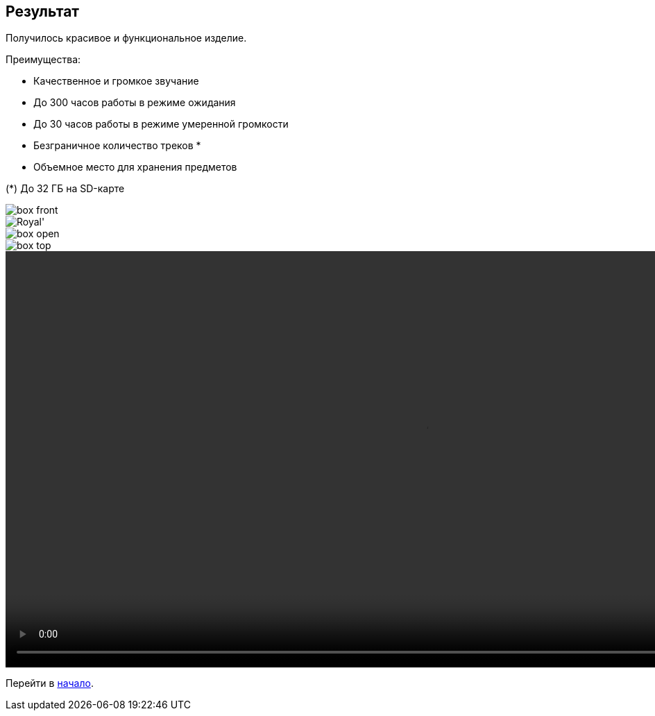 ifdef::env-github[]
:imagesdir: ../images/
endif::[]
ifdef::env-vscode[]
:imagesdir: ../images/
endif::[]
== Результат

Получилось красивое и функциональное изделие.

.Преимущества:
* Качественное и громкое звучание
* До 300 часов работы в режиме ожидания
* До 30 часов работы в режиме умеренной громкости
* Безграничное количество треков *
* Объемное место для хранения предметов

(*) До 32 ГБ на SD-карте

image::box_front.jpg[]

image::Royal'.jpg[]

image::box_open.jpg[]

image::box_top.jpg[]

ifdef::env-github[]
image:https://img.youtube.com/vi/F3KdXyVSGKw/maxresdefault.jpg[link=https://youtu.be/F3KdXyVSGKw]
endif::[]

ifndef::env-github[]
video::exapmle.mp4[width=1200, start=0]
endif::[]

Перейти в xref:index.adoc[начало].
